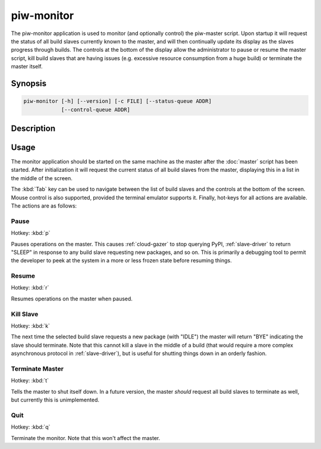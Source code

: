===========
piw-monitor
===========

The piw-monitor application is used to monitor (and optionally control) the
piw-master script. Upon startup it will request the status of all build slaves
currently known to the master, and will then continually update its display as
the slaves progress through builds. The controls at the bottom of the display
allow the administrator to pause or resume the master script, kill build
slaves that are having issues (e.g. excessive resource consumption from a huge
build) or terminate the master itself.


Synopsis
========

.. code-block:: text

    piw-monitor [-h] [--version] [-c FILE] [--status-queue ADDR]
                [--control-queue ADDR]


Description
===========

.. program:: piw-monitor

.. option:: -h, --help

    Show this help message and exit

.. option:: --version

    Show program's version number and exit

.. option:: -c FILE, --configuration FILE

    Specify a configuration file to load

.. option:: --status-queue ADDR

    The address of the queue used to report status to monitors (default:
    ipc:///tmp/piw-status)

.. option:: --control-queue ADDR

    The address of the queue a monitor can use to control the master (default:
    ipc:///tmp/piw-control)


Usage
=====

The monitor application should be started on the same machine as the master
after the :doc:`master` script has been started. After initialization it will
request the current status of all build slaves from the master, displaying this
in a list in the middle of the screen.

The :kbd:`Tab` key can be used to navigate between the list of build slaves and
the controls at the bottom of the screen. Mouse control is also supported,
provided the terminal emulator supports it. Finally, hot-keys for all actions
are available. The actions are as follows:


Pause
-----

Hotkey: :kbd:`p`

Pauses operations on the master. This causes :ref:`cloud-gazer` to stop
querying PyPI, :ref:`slave-driver` to return "SLEEP" in response to any build
slave requesting new packages, and so on. This is primarily a debugging tool to
permit the developer to peek at the system in a more or less frozen state
before resuming things.


Resume
------

Hotkey: :kbd:`r`

Resumes operations on the master when paused.


Kill Slave
----------

Hotkey: :kbd:`k`

The next time the selected build slave requests a new package (with "IDLE") the
master will return "BYE" indicating the slave should terminate. Note that this
cannot kill a slave in the middle of a build (that would require a more complex
asynchronous protocol in :ref:`slave-driver`), but is useful for shutting
things down in an orderly fashion.


Terminate Master
----------------

Hotkey: :kbd:`t`

Tells the master to shut itself down. In a future version, the master *should*
request all build slaves to terminate as well, but currently this is
unimplemented.


Quit
----

Hotkey: :kbd:`q`

Terminate the monitor. Note that this won't affect the master.
